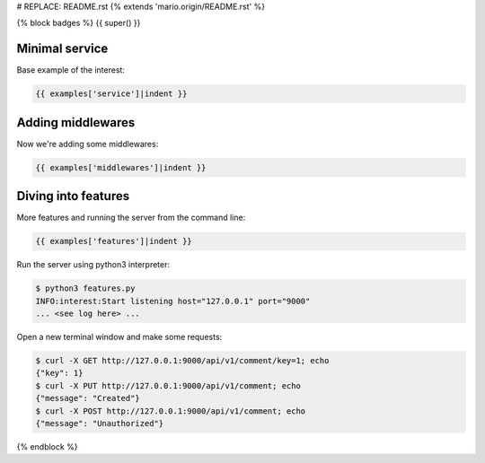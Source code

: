 # REPLACE: README.rst
{% extends 'mario.origin/README.rst' %}

{% block badges %}
{{ super() }}

Minimal service
---------------

Base example of the interest:

.. code-block:: python

    {{ examples['service']|indent }}
  
Adding middlewares
------------------

Now we're adding some middlewares:

.. code-block:: python

    {{ examples['middlewares']|indent }}

Diving into features
--------------------

More features and running the server from the command line:

.. code-block:: python

    {{ examples['features']|indent }}
    
Run the server using python3 interpreter:

.. code-block:: bash

    $ python3 features.py
    INFO:interest:Start listening host="127.0.0.1" port="9000"
    ... <see log here> ... 
    
Open a new terminal window and make some requests:

.. code-block:: bash

    $ curl -X GET http://127.0.0.1:9000/api/v1/comment/key=1; echo
    {"key": 1}
    $ curl -X PUT http://127.0.0.1:9000/api/v1/comment; echo
    {"message": "Created"}
    $ curl -X POST http://127.0.0.1:9000/api/v1/comment; echo
    {"message": "Unauthorized"}

{% endblock %}